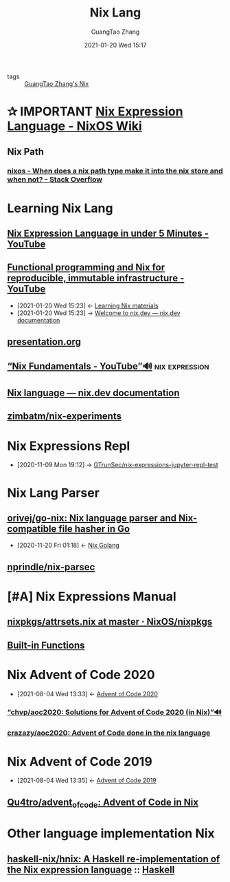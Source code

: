 #+TITLE: Nix Lang
#+AUTHOR: GuangTao Zhang
#+EMAIL: gtrunsec@hardenedlinux.org
#+DATE: 2021-01-20 Wed 15:17







- tags :: [[file:guangtao_nix.org][GuangTao Zhang's Nix]]


* ✰ IMPORTANT [[https://nixos.wiki/wiki/Nix_Expression_Language][Nix Expression Language - NixOS Wiki]]
** Nix Path
*** [[https://stackoverflow.com/questions/43850371/when-does-a-nix-path-type-make-it-into-the-nix-store-and-when-not/43850372#43850372][nixos - When does a nix path type make it into the nix store and when not? - Stack Overflow]]



* Learning Nix Lang
** [[https://www.youtube.com/watch?v=X2GJv0vrLo0][Nix Expression Language in under 5 Minutes - YouTube]]
** [[https://www.youtube.com/watch?v=mKXLAbrKrno][Functional programming and Nix for reproducible, immutable infrastructure - YouTube]]
:PROPERTIES:
:ID:       c9d18b9c-bf36-41ce-9659-d02cdb5d6b3e
:END:
- [2021-01-20 Wed 15:23] <- [[id:f125fef0-d7b8-4145-ba15-5a4b3e92abaa][Learning Nix  materials]]
- [2021-01-20 Wed 15:23] -> [[id:f419049c-2f2e-4b5f-93a3-ded0b44b1450][Welcome to nix.dev — nix.dev documentation]]

** [[https://gist.github.com/jD91mZM2/ccc42f1068780a52ed20c212120ebdac][presentation.org]]
** [[https://www.youtube.com/watch?v=m4sv2M9jRLg][“Nix Fundamentals - YouTube”🔊]] :nix:expression:
** [[https://nix.dev/anti-patterns/language.html][Nix language — nix.dev documentation]]
** [[https://github.com/zimbatm/nix-experiments][zimbatm/nix-experiments]]

* Nix Expressions Repl
:PROPERTIES:
:id: 0dcb0b08-5d66-4cf9-8b14-fafaccb739b0
:END:
- [2020-11-09 Mon 19:12] ->   [[id:3ab69c8f-30f5-4eb6-9d40-8430aaf8203f][GTrunSec/nix-expressions-jupyter-repl-test]]


* Nix Lang Parser
** [[https://github.com/orivej/go-nix][orivej/go-nix: Nix language parser and Nix-compatible file hasher in Go]]
:PROPERTIES:
:id: d1d661f8-178c-4bd9-b848-0a2b768066f5
:END:

- [2020-11-20 Fri 01:18] <- [[id:33107453-baf3-4e27-871b-833b93f5ad76][Nix Golang]]
** [[https://github.com/nprindle/nix-parsec][nprindle/nix-parsec]]
* [#A] Nix Expressions Manual


** [[https://github.com/NixOS/nixpkgs/blob/master/lib/attrsets.nix][nixpkgs/attrsets.nix at master · NixOS/nixpkgs]]

** [[https://nixos.org/manual/nix/unstable/expressions/builtins.html][Built-in Functions]]
* Nix Advent of Code 2020
:PROPERTIES:
:id: 7726d48c-5ff3-45e0-9ba9-53bc9af2f186
:END:
 - [2021-08-04 Wed 13:33] <- [[id:40cfb238-83d9-4697-a3ab-20c22e392ad4][Advent of Code 2020]]
*** [[https://github.com/chvp/aoc2020][“chvp/aoc2020: Solutions for Advent of Code 2020 (in Nix)”🔊]]


*** [[https://github.com/crazazy/aoc2020][crazazy/aoc2020: Advent of Code done in the nix language]]

* Nix Advent of Code 2019
:PROPERTIES:
:ID:       7818a07b-f8ac-42f8-8deb-13e0ee1db15b
:END:

 - [2021-08-04 Wed 13:35] <- [[id:879e7b4a-dbd1-41c1-a2ec-f826d438379b][Advent of Code 2019]]
** [[https://github.com/Qu4tro/advent_of_code][Qu4tro/advent_of_code: Advent of Code in Nix]]
* Other language implementation Nix
:PROPERTIES:
:ID:       7d4975a6-7f99-4008-9443-17792d97ee6b
:END:

** [[https://github.com/haskell-nix/hnix][haskell-nix/hnix: A Haskell re-implementation of the Nix expression language]] :: [[id:0710dc4f-755b-449f-9fff-6ae4067b6e38][Haskell]]
